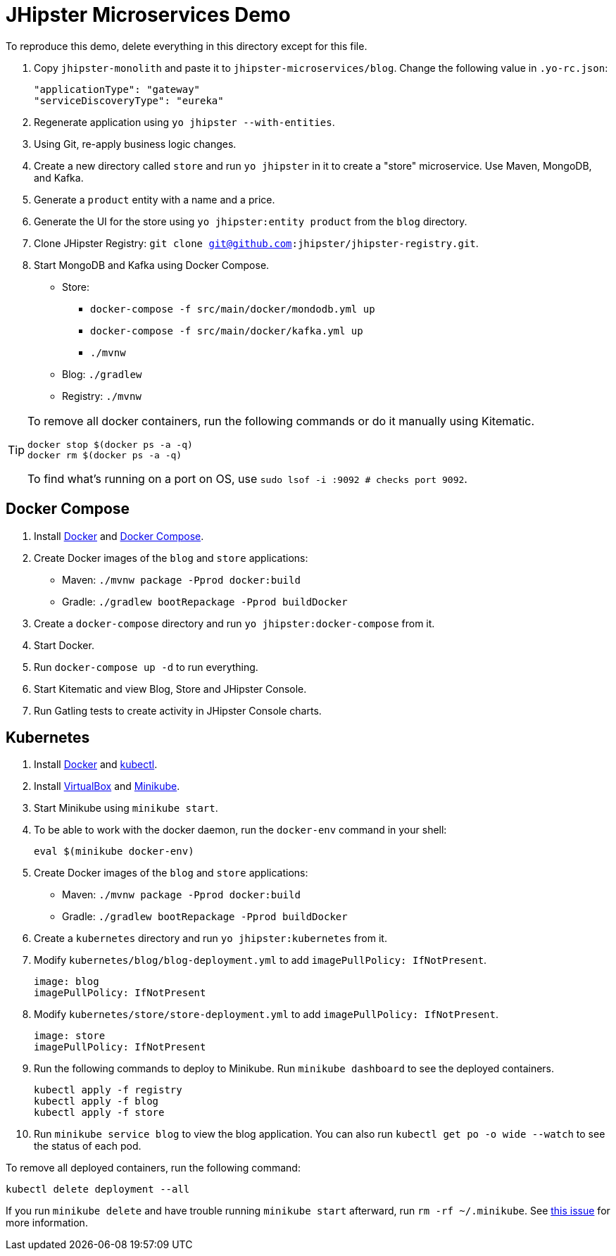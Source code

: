 // tag::main[]
= JHipster Microservices Demo
:imagesdir: ../../presentation/src/images

To reproduce this demo, delete everything in this directory except for this file.

. Copy `jhipster-monolith` and paste it to `jhipster-microservices/blog`. Change the following value in `.yo-rc.json`:
+
[source,json]
----
"applicationType": "gateway"
"serviceDiscoveryType": "eureka"
----
. Regenerate application using `yo jhipster --with-entities`.
. Using Git, re-apply business logic changes.
. Create a new directory called `store` and run `yo jhipster` in it to create a "store" microservice. Use Maven, MongoDB, and Kafka.
. Generate a `product` entity with a name and a price.
. Generate the UI for the store using `yo jhipster:entity product` from the `blog` directory.
. Clone JHipster Registry: `git clone git@github.com:jhipster/jhipster-registry.git`.
. Start MongoDB and Kafka using Docker Compose.
* Store:
** `docker-compose -f src/main/docker/mondodb.yml up`
** `docker-compose -f src/main/docker/kafka.yml up`
** `./mvnw`
* Blog: `./gradlew`
* Registry: `./mvnw`

[TIP]
====
To remove all docker containers, run the following commands or do it manually using Kitematic.
----
docker stop $(docker ps -a -q)
docker rm $(docker ps -a -q)
----
To find what's running on a port on OS, use `sudo lsof -i :9092 # checks port 9092`.
====
// end::main[]

// tag::deploy[]
== Docker Compose
. Install https://docs.docker.com/engine/installation/[Docker] and https://docs.docker.com/compose/install/[Docker Compose].
. Create Docker images of the `blog` and `store` applications:
* Maven: `./mvnw package -Pprod docker:build`
* Gradle: `./gradlew bootRepackage -Pprod buildDocker`
. Create a `docker-compose` directory and run `yo jhipster:docker-compose` from it.
. Start Docker.
. Run `docker-compose up -d` to run everything.
. Start Kitematic and view Blog, Store and JHipster Console.
. Run Gatling tests to create activity in JHipster Console charts.

== Kubernetes
. Install https://docs.docker.com/engine/installation/[Docker] and http://kubernetes.io/docs/user-guide/prereqs/[kubectl].
. Install https://www.virtualbox.org/wiki/Downloads[VirtualBox] and https://github.com/kubernetes/minikube/releases[Minikube].
. Start Minikube using `minikube start`.
. To be able to work with the docker daemon, run the `docker-env` command in your shell:

  eval $(minikube docker-env)

. Create Docker images of the `blog` and `store` applications:
* Maven: `./mvnw package -Pprod docker:build`
* Gradle: `./gradlew bootRepackage -Pprod buildDocker`
. Create a `kubernetes` directory and run `yo jhipster:kubernetes` from it.
. Modify `kubernetes/blog/blog-deployment.yml` to add `imagePullPolicy: IfNotPresent`.

  image: blog
  imagePullPolicy: IfNotPresent

. Modify `kubernetes/store/store-deployment.yml` to add `imagePullPolicy: IfNotPresent`.

  image: store
  imagePullPolicy: IfNotPresent

. Run the following commands to deploy to Minikube. Run `minikube dashboard` to see the deployed containers.

  kubectl apply -f registry
  kubectl apply -f blog
  kubectl apply -f store

. Run `minikube service blog` to view the blog application. You can also run `kubectl get po -o wide --watch` to see the status of each pod.

[TIP]
****
To remove all deployed containers, run the following command:
----
kubectl delete deployment --all
----
If you run `minikube delete` and have trouble running `minikube start` afterward, run `rm -rf ~/.minikube`. See https://github.com/kubernetes/minikube/issues/290[this issue] for more information.
****
// end::deploy[]

// todo: figure out how to deploy Docker containers to Amazon ECS - https://aws.amazon.com/blogs/aws/cloud-container-management/
// todo: figure out how to deploy with Kubernetes to Google Cloud - https://cloud.google.com/container-engine/docs/
